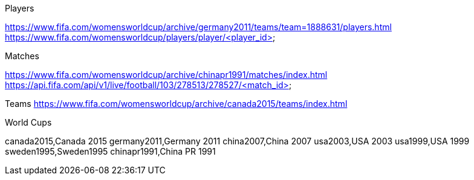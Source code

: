 Players

https://www.fifa.com/womensworldcup/archive/germany2011/teams/team=1888631/players.html
https://www.fifa.com/womensworldcup/players/player/<player_id>

Matches

https://www.fifa.com/womensworldcup/archive/chinapr1991/matches/index.html
https://api.fifa.com/api/v1/live/football/103/278513/278527/<match_id>

Teams
https://www.fifa.com/womensworldcup/archive/canada2015/teams/index.html 

World Cups

canada2015,Canada 2015
germany2011,Germany 2011
china2007,China 2007
usa2003,USA 2003
usa1999,USA 1999
sweden1995,Sweden1995
chinapr1991,China PR 1991
